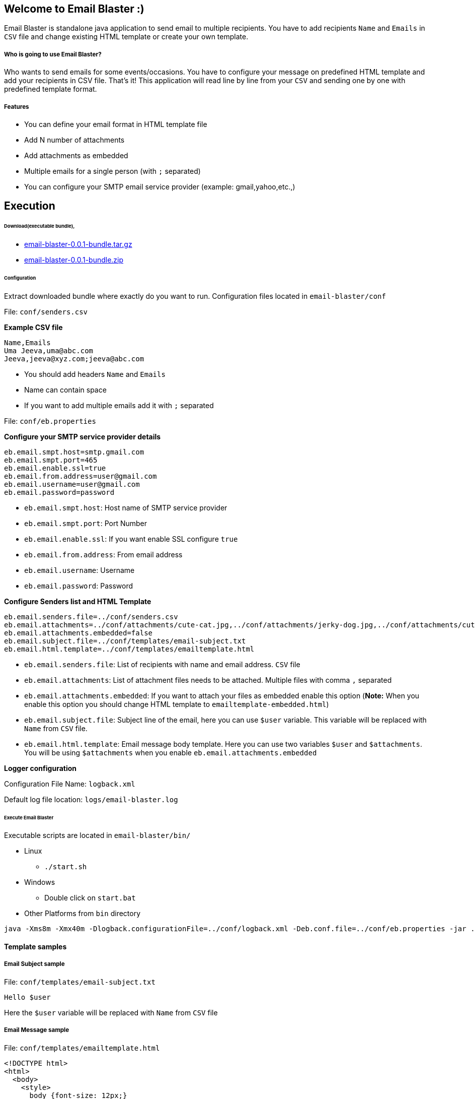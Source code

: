== Welcome to Email Blaster :)
:source-language: java

Email Blaster is standalone java application to send email to multiple recipients.
You have to add recipients `Name` and `Emails` in `CSV` file and change existing HTML template or create your own template.

===== Who is going to use Email Blaster?
Who wants to send emails for some events/occasions. You have to configure your message on predefined HTML template and
 add your recipients in CSV file. That's it! This application will read line by line from your `CSV` and sending 
 one by one with predefined template format.

===== Features
* You can define your email format in HTML template file
* Add N number of attachments
* Add attachments as embedded
* Multiple emails for a single person (with `;` separated)
* You can configure your SMTP email service provider (example: gmail,yahoo,etc.,)

== Execution

====== Download(executable bundle),

* https://github.com/jkandasa/email-blaster/releases/download/0.0.1/email-blaster-0.0.1-bundle.tar.gz[email-blaster-0.0.1-bundle.tar.gz]
* https://github.com/jkandasa/email-blaster/releases/download/0.0.1/email-blaster-0.0.1-bundle.zip[email-blaster-0.0.1-bundle.zip]

====== Configuration

Extract downloaded bundle where exactly do you want to run. Configuration files located in `email-blaster/conf`


File: `conf/senders.csv`

*Example CSV file*
```
Name,Emails
Uma Jeeva,uma@abc.com
Jeeva,jeeva@xyz.com;jeeva@abc.com
```
- You should add headers `Name` and `Emails`
- Name can contain space
- If you want to add multiple emails add it with `;` separated

File: `conf/eb.properties`

*Configure your SMTP service provider details*
```
eb.email.smpt.host=smtp.gmail.com
eb.email.smpt.port=465
eb.email.enable.ssl=true
eb.email.from.address=user@gmail.com
eb.email.username=user@gmail.com
eb.email.password=password
```
- `eb.email.smpt.host`: Host name of SMTP service provider
- `eb.email.smpt.port`: Port Number
- `eb.email.enable.ssl`: If you want enable SSL configure `true`
- `eb.email.from.address`: From email address
- `eb.email.username`: Username
- `eb.email.password`: Password

*Configure Senders list and HTML Template*
```
eb.email.senders.file=../conf/senders.csv
eb.email.attachments=../conf/attachments/cute-cat.jpg,../conf/attachments/jerky-dog.jpg,../conf/attachments/cute-dog-and-cat.jpg
eb.email.attachments.embedded=false
eb.email.subject.file=../conf/templates/email-subject.txt
eb.email.html.template=../conf/templates/emailtemplate.html
```
- `eb.email.senders.file`: List of recipients with name and email address. `CSV` file
- `eb.email.attachments`: List of attachment files needs to be attached. Multiple files with comma `,` separated
- `eb.email.attachments.embedded`: If you want to attach your files as embedded enable this option (*Note:* When you enable this option you should change HTML template to `emailtemplate-embedded.html`)
- `eb.email.subject.file`: Subject line of the email, here you can use `$user` variable. This variable will be replaced with `Name` from `CSV` file.
- `eb.email.html.template`: Email message body template. Here you can use two variables `$user` and `$attachments`. You will be using `$attachments` when you enable `eb.email.attachments.embedded`

*Logger configuration*

Configuration File Name: `logback.xml`

Default log file location: `logs/email-blaster.log`

====== Execute Email Blaster
Executable scripts are located in `email-blaster/bin/`

* Linux
    - `./start.sh`

* Windows
    - Double click on `start.bat`

* Other Platforms from `bin` directory
    
```
java -Xms8m -Xmx40m -Dlogback.configurationFile=../conf/logback.xml -Deb.conf.file=../conf/eb.properties -jar ../lib/email-blaster-0.0.1-single.jar
```

==== Template samples
===== Email Subject sample
File: `conf/templates/email-subject.txt`
```
Hello $user
```
Here the `$user` variable will be replaced with `Name` from `CSV` file

===== Email Message sample
File: `conf/templates/emailtemplate.html`
```
<!DOCTYPE html>
<html>
  <body>
    <style>
      body {font-size: 12px;}
    </style>
    <b>Dear $user,</b>
    <br>
    <br>
    This is test email!
    <br>
    <br>Regards,
    <br>https://github.com/jkandasa/email-blaster
</body>
</html>
```
Here the `$user` will be replaced with `Name` from `CSV` file

===== Email Message with embedded attachment sample
File: `conf/templates/emailtemplate-embedded.html`
```
<!DOCTYPE html>
<html>
  <body>
    <style>
      body {font-size: 12px;}
    </style>
    <b>Dear $user,</b>
    <br>
    <br>
    This is test email!
    <br>
    $attachments
    <br>Regards,
    <br>https://github.com/jkandasa/email-blaster
</body>
</html>
```
Here the `$user` will be replaced with `Name` from `CSV` file and `$attachments` will be replaced with list of attachment files.

==== Do you want to change source code and recompile?
* clone this repository in to your local computer
* `cd email-blaster`
* To configure as eclipse project `mvn eclipse:eclipse`
* Create package `mvn package`
* Bundle will be available under `email-blaster/target/`
